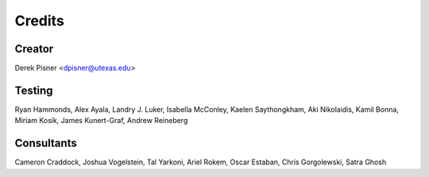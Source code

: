 =======
Credits
=======

Creator
-------
Derek Pisner <dpisner@utexas.edu>

Testing
-------
Ryan Hammonds, Alex Ayala, Landry J. Luker, Isabella McConley, Kaelen Saythongkham, Aki Nikolaidis, Kamil Bonna, Miriam Kosik, James Kunert-Graf, Andrew Reineberg

Consultants
-----------
Cameron Craddock, Joshua Vogelstein, Tal Yarkoni, Ariel Rokem, Oscar Estaban, Chris Gorgolewski, Satra Ghosh
